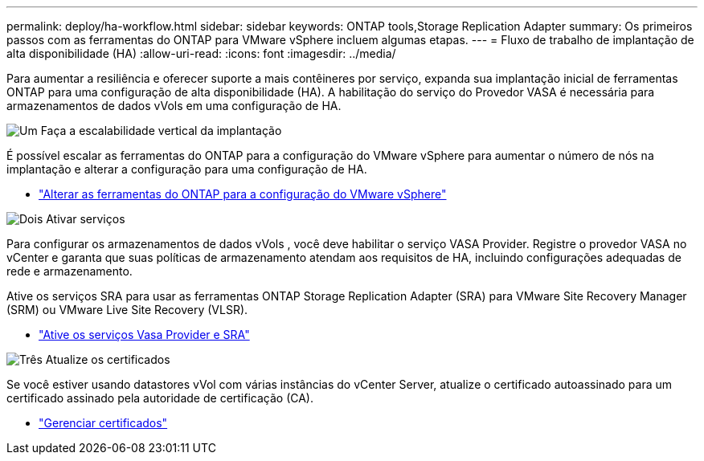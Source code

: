 ---
permalink: deploy/ha-workflow.html 
sidebar: sidebar 
keywords: ONTAP tools,Storage Replication Adapter 
summary: Os primeiros passos com as ferramentas do ONTAP para VMware vSphere incluem algumas etapas. 
---
= Fluxo de trabalho de implantação de alta disponibilidade (HA)
:allow-uri-read: 
:icons: font
:imagesdir: ../media/


[role="lead"]
Para aumentar a resiliência e oferecer suporte a mais contêineres por serviço, expanda sua implantação inicial de ferramentas ONTAP para uma configuração de alta disponibilidade (HA).  A habilitação do serviço do Provedor VASA é necessária para armazenamentos de dados vVols em uma configuração de HA.

.image:https://raw.githubusercontent.com/NetAppDocs/common/main/media/number-1.png["Um"] Faça a escalabilidade vertical da implantação
[role="quick-margin-para"]
É possível escalar as ferramentas do ONTAP para a configuração do VMware vSphere para aumentar o número de nós na implantação e alterar a configuração para uma configuração de HA.

[role="quick-margin-list"]
* link:../manage/edit-appliance-settings.html["Alterar as ferramentas do ONTAP para a configuração do VMware vSphere"]


.image:https://raw.githubusercontent.com/NetAppDocs/common/main/media/number-2.png["Dois"] Ativar serviços
[role="quick-margin-para"]
Para configurar os armazenamentos de dados vVols , você deve habilitar o serviço VASA Provider.  Registre o provedor VASA no vCenter e garanta que suas políticas de armazenamento atendam aos requisitos de HA, incluindo configurações adequadas de rede e armazenamento.

[role="quick-margin-para"]
Ative os serviços SRA para usar as ferramentas ONTAP Storage Replication Adapter (SRA) para VMware Site Recovery Manager (SRM) ou VMware Live Site Recovery (VLSR).

[role="quick-margin-list"]
* link:../manage/enable-services.html["Ative os serviços Vasa Provider e SRA"]


.image:https://raw.githubusercontent.com/NetAppDocs/common/main/media/number-3.png["Três"] Atualize os certificados
[role="quick-margin-para"]
Se você estiver usando datastores vVol com várias instâncias do vCenter Server, atualize o certificado autoassinado para um certificado assinado pela autoridade de certificação (CA).

[role="quick-margin-list"]
* link:../manage/certificate-manage.html["Gerenciar certificados"]

